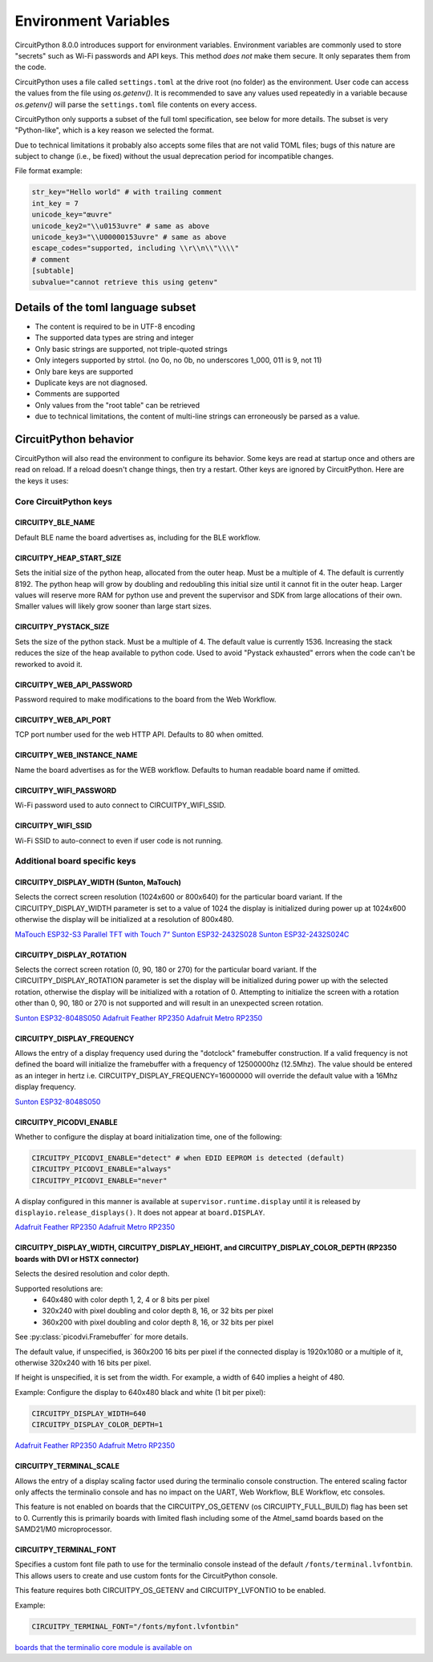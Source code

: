 Environment Variables
=====================

CircuitPython 8.0.0 introduces support for environment variables. Environment
variables are commonly used to store "secrets" such as Wi-Fi passwords and API
keys. This method *does not* make them secure. It only separates them from the
code.

CircuitPython uses a file called ``settings.toml`` at the drive root (no
folder) as the environment.  User code can access the values from the file
using `os.getenv()`. It is recommended to save any values used repeatedly in a
variable because `os.getenv()` will parse the ``settings.toml`` file contents
on every access.

CircuitPython only supports a subset of the full toml specification, see below
for more details. The subset is very "Python-like", which is a key reason we
selected the format.

Due to technical limitations it probably also accepts some files that are
not valid TOML files; bugs of this nature are subject to change (i.e., be
fixed) without the usual deprecation period for incompatible changes.

File format example:

.. code-block::

   str_key="Hello world" # with trailing comment
   int_key = 7
   unicode_key="œuvre"
   unicode_key2="\\u0153uvre" # same as above
   unicode_key3="\\U00000153uvre" # same as above
   escape_codes="supported, including \\r\\n\\"\\\\"
   # comment
   [subtable]
   subvalue="cannot retrieve this using getenv"


Details of the toml language subset
-----------------------------------

* The content is required to be in UTF-8 encoding
* The supported data types are string and integer
* Only basic strings are supported, not triple-quoted strings
* Only integers supported by strtol. (no 0o, no 0b, no underscores 1_000, 011
  is 9, not 11)
* Only bare keys are supported
* Duplicate keys are not diagnosed.
* Comments are supported
* Only values from the "root table" can be retrieved
* due to technical limitations, the content of multi-line
  strings can erroneously be parsed as a value.

CircuitPython behavior
----------------------

CircuitPython will also read the environment to configure its behavior. Some keys are read at
startup once and others are read on reload. If a reload doesn't change things, then try a restart.
Other keys are ignored by CircuitPython. Here are the keys it uses:

Core CircuitPython keys
^^^^^^^^^^^^^^^^^^^^^^^

CIRCUITPY_BLE_NAME
~~~~~~~~~~~~~~~~~~
Default BLE name the board advertises as, including for the BLE workflow.

CIRCUITPY_HEAP_START_SIZE
~~~~~~~~~~~~~~~~~~~~~~~~~
Sets the initial size of the python heap, allocated from the outer heap. Must be a multiple of 4.
The default is currently 8192.
The python heap will grow by doubling and redoubling this initial size until it cannot fit in the outer heap.
Larger values will reserve more RAM for python use and prevent the supervisor and SDK
from large allocations of their own.
Smaller values will likely grow sooner than large start sizes.

CIRCUITPY_PYSTACK_SIZE
~~~~~~~~~~~~~~~~~~~~~~
Sets the size of the python stack. Must be a multiple of 4. The default value is currently 1536.
Increasing the stack reduces the size of the heap available to python code.
Used to avoid "Pystack exhausted" errors when the code can't be reworked to avoid it.

CIRCUITPY_WEB_API_PASSWORD
~~~~~~~~~~~~~~~~~~~~~~~~~~
Password required to make modifications to the board from the Web Workflow.

CIRCUITPY_WEB_API_PORT
~~~~~~~~~~~~~~~~~~~~~~
TCP port number used for the web HTTP API. Defaults to 80 when omitted.

CIRCUITPY_WEB_INSTANCE_NAME
~~~~~~~~~~~~~~~~~~~~~~~~~~~
Name the board advertises as for the WEB workflow. Defaults to human readable board name if omitted.

CIRCUITPY_WIFI_PASSWORD
~~~~~~~~~~~~~~~~~~~~~~~
Wi-Fi password used to auto connect to CIRCUITPY_WIFI_SSID.

CIRCUITPY_WIFI_SSID
~~~~~~~~~~~~~~~~~~~
Wi-Fi SSID to auto-connect to even if user code is not running.

Additional board specific keys
^^^^^^^^^^^^^^^^^^^^^^^^^^^^^^

CIRCUITPY_DISPLAY_WIDTH (Sunton, MaTouch)
~~~~~~~~~~~~~~~~~~~~~~~~~~~~~~~~~~~~~~~~~~
Selects the correct screen resolution (1024x600 or 800x640) for the particular board variant.
If the CIRCUITPY_DISPLAY_WIDTH parameter is set to a value of 1024 the display is initialized
during power up at 1024x600 otherwise the display will be initialized at a resolution
of 800x480.

`MaTouch ESP32-S3 Parallel TFT with Touch 7“ <https://circuitpython.org/board/makerfabs_tft7/>`_
`Sunton ESP32-2432S028 <https://circuitpython.org/board/sunton_esp32_2432S028/>`_
`Sunton ESP32-2432S024C <https://circuitpython.org/board/sunton_esp32_2432S024C/>`_

CIRCUITPY_DISPLAY_ROTATION
~~~~~~~~~~~~~~~~~~~~~~~~~~
Selects the correct screen rotation (0, 90, 180 or 270) for the particular board variant.
If the CIRCUITPY_DISPLAY_ROTATION parameter is set the display will be initialized
during power up with the selected rotation, otherwise the display will be initialized with
a rotation of 0. Attempting to initialize the screen with a rotation other than 0,
90, 180 or 270 is not supported and will result in an unexpected screen rotation.

`Sunton ESP32-8048S050 <https://circuitpython.org/board/sunton_esp32_8048S050/>`_
`Adafruit Feather RP2350 <https://circuitpython.org/board/adafruit_feather_rp2350/>`_
`Adafruit Metro RP2350 <https://circuitpython.org/board/adafruit_metro_rp2350/>`_

CIRCUITPY_DISPLAY_FREQUENCY
~~~~~~~~~~~~~~~~~~~~~~~~~~~
Allows the entry of a display frequency used during the "dotclock" framebuffer construction.
If a valid frequency is not defined the board will initialize the framebuffer with a
frequency of 12500000hz (12.5Mhz). The value should be entered as an integer in hertz
i.e. CIRCUITPY_DISPLAY_FREQUENCY=16000000 will override the default value with a 16Mhz
display frequency.

`Sunton ESP32-8048S050 <https://circuitpython.org/board/sunton_esp32_8048S050/>`_


CIRCUITPY_PICODVI_ENABLE
~~~~~~~~~~~~~~~~~~~~~~~~
Whether to configure the display at board initialization time, one of the following:

.. code-block::

    CIRCUITPY_PICODVI_ENABLE="detect" # when EDID EEPROM is detected (default)
    CIRCUITPY_PICODVI_ENABLE="always"
    CIRCUITPY_PICODVI_ENABLE="never"

A display configured in this manner is available at ``supervisor.runtime.display``
until it is released by ``displayio.release_displays()``. It does not appear at
``board.DISPLAY``.

`Adafruit Feather RP2350 <https://circuitpython.org/board/adafruit_feather_rp2350/>`_
`Adafruit Metro RP2350 <https://circuitpython.org/board/adafruit_metro_rp2350/>`_

CIRCUITPY_DISPLAY_WIDTH, CIRCUITPY_DISPLAY_HEIGHT, and CIRCUITPY_DISPLAY_COLOR_DEPTH (RP2350 boards with DVI or HSTX connector)
~~~~~~~~~~~~~~~~~~~~~~~~~~~~~~~~~~~~~~~~~~~~~~~~~~~~~~~~~~~~~~~~~~~~~~~~~~~~~~~~~~~~~~~~~~~~~~~~~~~~~~~~~~~~~~~~~~~~~~~~~~~~~~~
Selects the desired resolution and color depth.

Supported resolutions are:
 * 640x480 with color depth 1, 2, 4 or 8 bits per pixel
 * 320x240 with pixel doubling and color depth 8, 16, or 32 bits per pixel
 * 360x200 with pixel doubling and color depth 8, 16, or 32 bits per pixel

See :py:class:`picodvi.Framebuffer` for more details.

The default value, if unspecified, is 360x200 16 bits per pixel if the connected
display is 1920x1080 or a multiple of it, otherwise 320x240 with 16 bits per pixel.

If height is unspecified, it is set from the width. For example, a width of 640
implies a height of 480.

Example: Configure the display to 640x480 black and white (1 bit per pixel):

.. code-block::

    CIRCUITPY_DISPLAY_WIDTH=640
    CIRCUITPY_DISPLAY_COLOR_DEPTH=1

`Adafruit Feather RP2350 <https://circuitpython.org/board/adafruit_feather_rp2350/>`_
`Adafruit Metro RP2350 <https://circuitpython.org/board/adafruit_metro_rp2350/>`_

CIRCUITPY_TERMINAL_SCALE
~~~~~~~~~~~~~~~~~~~~~~~~
Allows the entry of a display scaling factor used during the terminalio console construction.
The entered scaling factor only affects the terminalio console and has no impact on
the UART, Web Workflow, BLE Workflow, etc consoles.

This feature is not enabled on boards that the CIRCUITPY_OS_GETENV (os CIRCUIPTY_FULL_BUILD)
flag has been set to 0. Currently this is primarily boards with limited flash including some
of the Atmel_samd boards based on the SAMD21/M0 microprocessor.

CIRCUITPY_TERMINAL_FONT
~~~~~~~~~~~~~~~~~~~~~~~
Specifies a custom font file path to use for the terminalio console instead of the default
``/fonts/terminal.lvfontbin``. This allows users to create and use custom fonts for the
CircuitPython console.

This feature requires both CIRCUITPY_OS_GETENV and CIRCUITPY_LVFONTIO to be enabled.

Example:

.. code-block::

    CIRCUITPY_TERMINAL_FONT="/fonts/myfont.lvfontbin"

`boards that the terminalio core module is available on <https://docs.circuitpython.org/en/latest/shared-bindings/terminalio/>`_
